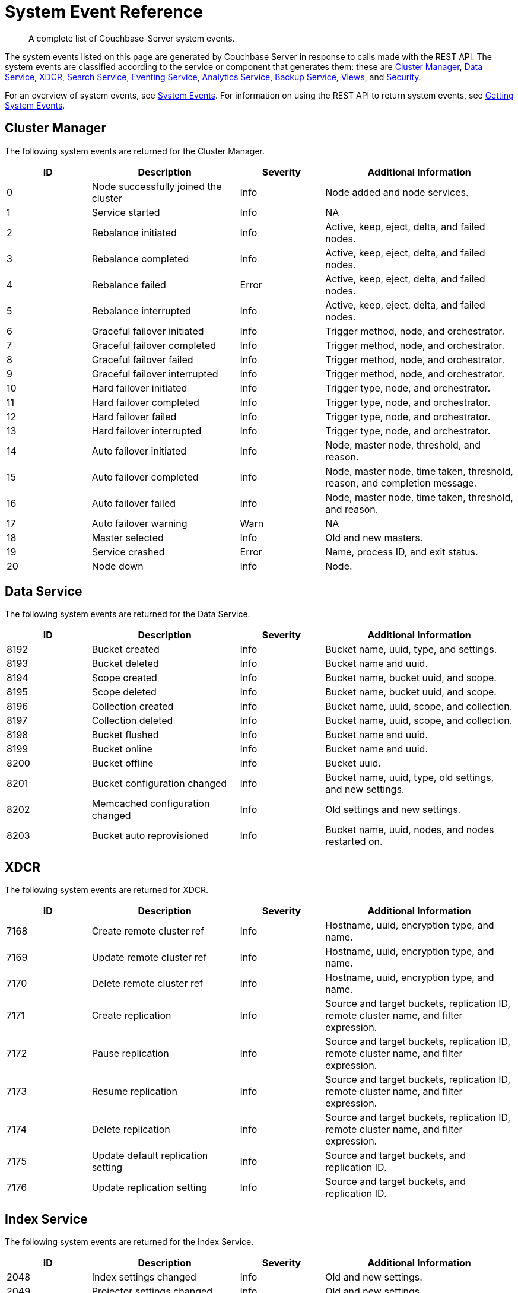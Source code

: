 = System Event Reference

:description: A complete list of Couchbase-Server system events.

[abstract]
{description}

The system events listed on this page are generated by Couchbase Server in response to calls made with the REST API.
The system events are classified according to the service or component that generates them: these are xref:system-event-reference:system-event-reference.adoc#cluster-manager[Cluster Manager],
xref:system-event-reference:system-event-reference.adoc#data-service[Data Service],
xref:system-event-reference:system-event-reference.adoc#xdcr[XDCR],
xref:system-event-reference:system-event-reference.adoc#search-service[Search Service],
xref:system-event-reference:system-event-reference.adoc#eventing-service[Eventing Service],
xref:system-event-reference:system-event-reference.adoc#analytics-service[Analytics Service],
xref:system-event-reference:system-event-reference.adoc#backup-service[Backup Service],
xref:system-event-reference:system-event-reference.adoc#views[Views],
and
xref:system-event-reference:system-event-reference.adoc#security[Security].

For an overview of system events, see xref:learn:clusters-and-availability/system-events.adoc[System Events].
For information on using the REST API to return system events, see xref:rest-api:rest-get-system-events.adoc[Getting System Events].

== Cluster Manager

The following system events are returned for the Cluster Manager.

[options="header", cols="4,7,4,9"]
|===
| ID | Description | Severity | Additional Information


| 0 | Node successfully joined the cluster | Info | Node added and node services.
| 1 | Service started | Info | NA
| 2 | Rebalance initiated | Info | Active, keep, eject, delta, and failed nodes.
| 3 | Rebalance completed | Info | Active, keep, eject, delta, and failed nodes.
| 4 | Rebalance failed | Error | Active, keep, eject, delta, and failed nodes.
| 5 | Rebalance interrupted | Info | Active, keep, eject, delta, and failed nodes.
| 6 | Graceful failover initiated | Info | Trigger method, node, and orchestrator.
| 7 | Graceful failover completed | Info | Trigger method, node, and orchestrator.
| 8 | Graceful failover failed | Info | Trigger method, node, and orchestrator.
| 9 | Graceful failover interrupted | Info | Trigger method, node, and orchestrator.
| 10 | Hard failover initiated | Info | Trigger type, node, and orchestrator.
| 11 | Hard failover completed | Info | Trigger type, node, and orchestrator.
| 12 | Hard failover failed | Info | Trigger type, node, and orchestrator.
| 13 | Hard failover interrupted | Info | Trigger type, node, and orchestrator.
| 14 | Auto failover initiated | Info | Node, master node, threshold, and reason.
| 15 | Auto failover completed | Info | Node, master node, time taken, threshold, reason, and completion message.
| 16 | Auto failover failed | Info | Node, master node, time taken, threshold, and reason.
| 17 | Auto failover warning | Warn | NA
| 18 | Master selected | Info | Old and new masters.
| 19 | Service crashed | Error | Name, process ID, and exit status.
| 20 | Node down | Info | Node.
|===

== Data Service

The following system events are returned for the Data Service.

[options="header", cols="4,7,4,9"]
|===
| ID | Description | Severity | Additional Information

| 8192 | Bucket created | Info | Bucket name, uuid, type, and settings.
| 8193 | Bucket deleted | Info | Bucket name and uuid.
| 8194 | Scope created | Info | Bucket name, bucket uuid, and scope.
| 8195 | Scope deleted | Info | Bucket name, bucket uuid, and scope.
| 8196 | Collection created | Info | Bucket name, uuid, scope, and collection.
| 8197 | Collection deleted | Info | Bucket name, uuid, scope, and collection.
| 8198 | Bucket flushed | Info | Bucket name and uuid.
| 8199 | Bucket online | Info | Bucket name and uuid.
| 8200 | Bucket offline | Info | Bucket uuid.
| 8201 | Bucket configuration changed | Info | Bucket name, uuid, type, old settings, and new settings.
| 8202 | Memcached configuration changed | Info | Old settings and new settings.
| 8203 | Bucket auto reprovisioned | Info | Bucket name, uuid, nodes, and nodes restarted on.

|===

== XDCR

The following system events are returned for XDCR.

[options="header", cols="4,7,4,9"]
|===
| ID | Description | Severity | Additional Information

| 7168 | Create remote cluster ref | Info | Hostname, uuid, encryption type, and name.
| 7169 | Update remote cluster ref | Info | Hostname, uuid, encryption type, and name.
| 7170 | Delete remote cluster ref | Info | Hostname, uuid, encryption type, and name.
| 7171 | Create replication | Info | Source and target buckets, replication ID, remote cluster name, and filter expression.
| 7172 | Pause replication | Info | Source and target buckets, replication ID, remote cluster name, and filter expression.
| 7173 | Resume replication | Info | Source and target buckets, replication ID, remote cluster name, and filter expression.
| 7174 | Delete replication | Info | Source and target buckets, replication ID, remote cluster name, and filter expression.
| 7175 | Update default replication setting | Info | Source and target buckets, and replication ID.
| 7176 | Update replication setting | Info | Source and target buckets, and replication ID.

|===

== Index Service

The following system events are returned for the Index Service.

[options="header", cols="4,7,4,9"]
|===
| ID | Description | Severity | Additional Information

| 2048 | Index settings changed | Info | Old and new settings.

| 2049 | Projector settings changed | Info | Old and new settings.

| 2050 | Query client settings changed | Info | Old and new settings.

| 2051 | Indexer process crashed | Fatal | None.

| 2052 | Projector process crashed | Fatal | None.

| 2053 | Query client crashed | Fatal | None.

| 2054 | Index instance or partition created | Info | IDs for definition, instance, index, and replica; group and module.

| 2056 | Index instance or partition dropped | Info | IDs for definition, instance, index, and replica; group and module.

| 2057 | Index instance or partition online | Info | IDs for definition, instance, index, and replica; group and module.

| 2058 | Index partition merged | Info | IDs for definition, instance, index, and replica; group and module.

| 2059 | Index instance or partition error state change | Error | IDs for definition, instance, index, and replica; group, module, and error string.

| 2060 | Index scheduled creation error | Error | Hostname, uuid, encryption type, and name.

| 2061 | Index scheduled for creation | Info | IDs for definition, instance, index, and replica; group and module.

|===

== Search Service

The following system events are returned for the Search Service.

[options="header", cols="4,7,4,9"]
|===
| ID | Description | Severity | Additional Information

| 3072 | Service started | Info | Service name.

| 3073 | Index created | Info | Index name and uuid; source name.

| 3074 | Index updated | Info | Index name and uuid; source name.

| 3075 | Index deleted | Info | Index name and uuid; source name.

| 3076 | Setting updated | Info | Hostname, uuid, encryption type, and name.

| 4095 | Crash | Fatal | Details.

|===

== Eventing Service

The following system events are returned for the Eventing Service.

[options="header", cols="4,7,4,9"]
|===
| ID | Description | Severity | Additional Information

| 4096 | Eventing-producer startup | Info | NA

| 4097 | Eventing-consumer process startup | Info | NA

| 4098 | Eventing-consumer process crash | Info | NA

| 4099 | Tracing started | Info | NA

| 4100 | Tracing stopped | Info | Tracing exection time.

| 4101 | Debugger started | Info | NA

| 4102 | Debugger stopped | Info | Debugger exection time..

| 4103 | Create function | Info | UUID of function.

| 4104 | Delete function | Info | UUID of function.

| 4105 | Import functions | Info | NA

| 4106 | Export functions | Info | NA

| 4107 | Back up functions | Info | NA

| 4108 | Restore functions | Info | NA

| 4109 | Function deployed | Info | UUID of function.
Boundary setting (from everything or from now).

| 4110 | Function undeployed | Info | UUID of function.

| 4111 | Function paused | Info | UUID of function.

| 4112 | Function resumed | Info | UUID of function.

| 4113 | Clean up eventing | Info | NA

| 4114 | Killing all eventing consumers and the eventing producer | Info | NA

| 4115 | Trigger GC | Info | NA

| 4116 | Freeing up OS memory | Info | NA

| 4117 | Set global eventing configuration | Info | NA

| 4118 | Clear eventing function statistics | Info | NA

|===

== Analytics Service

The following system events are returned for the Analytics Service.

[options="header", cols="4,7,4,9"]
|===
| ID | Description | Severity | Additional Information

| 5120 | Analytics process started | Info | Process name and PID.

| 5121 | Analytics process crashed | Error | Process name and PID, and exit code and detail.

| 5122 | Analytics process exited | Info | Process name and PID.

| 5123 | Analytics topology change started | Info | Topology.

| 5124 | Analytics topology change failed | Error | Topology.

| 5125 | Analytics topology change completed | Info | Topology.

| 5254 | Analytics collection created | Info | Scope name, collection name, link scope name, link name, and source (shadows -> bucket name, scope name, collection name and UID).

| 5255 | Analytics collection mapped | Info | Bucket, scope, and collection names, and collection UID.

| 5256 | Analytics collection dropped | Info | Link scope name, link name, and source (shadows -> bucket name, scope name, collection name, and collection UID).

| 5257 | Analytics collection detached | Warn | Scope and collection names.

| 5258 | Analytics collection attached | Info | Scope and collection names, and collection UID.

| 5259 | Analytics collection rolled back | Warn | Scope and collection names.

| 5260 | Analytics scope created | Info | Scope name.

| 5261 | Analytics scope dropped | Info | Scope name.

| 5262 | Analytics index created | Info | Scope name, index name, and collection name.

| 5263 | Analytics index dropped | Info | Scope name, index name, and collection name.

| 5264 | Analytics link created | Info | Scope name, link name, link type, (couchbase) encryption, host name, cluster UUID, (s3) region, and service endpoint, (azureblob) endpoint.

| 5265 | Analytics link altered | Info | Scope name, link name, link type, (couchbase) encryption, host name, cluster UUID, (s3) region, and service endpoint, (azureblob) endpoint.

| 5266 | Analytics link dropped | Info | Scope and link names.

| 5267 | Analytics link connected | Info | Scope and link names.

| 5268 | Analytics link disconnected | Info | Scope and link names.

| 5269 | Analytics settings changed | Info | Scope (node &#124; service) and settings (each option name, with its old and new values).

| 5270 | Analytics user-defined library created | Info | Scope and library names, and library type.

| 5271 | Analytics user-defined library replaced | Info | Scope and library names, and library type.

| 5272 | Analytics user-defined library dropped | Info | Scope and library names, and library type.

| 5273 | Analytics user-defined function created | Info | Library name, library scope name, scope name, UDF name, arity, and external function ID.

| 5274 | Analytics user-defined function replaced | Info | Library name, library scope name, scope name, UDF name, arity, and external function ID.

| 5275 | Analytics user-defined function dropped | Info | Scope name, UDF name, and arity.

| 5276 | Analytics synonym created | Info | Scope name, synonym name, target scope name, and target collection name.

| 5277 | Analytics synonym dropped | Info | Scope name and synonym name.

| 5278 | Analytics view created | Info | Scope name and view name.

| 5279 | Analytics view replaced | Info | Scope name and view name.

| 5280 | Analytics view dropped | Info | Scope name and view name.

| 5281 | Analytics bucket connected | Info | Scope name, link name, and bucket name.

| 5282 | Analytics bucket connect failed | Error | Scope name, link name, bucket name, and cause.

| 5283 | Analytics bucket connect disconnected | Info | Scope name, link name, and bucket name.

| 5284 | Analytics partitions topology updated | Info | Topology.

| 5285 | Analytics Link Trusted CAs Version Updated | Scope name, link name, and old and new versions.

|===

== Backup Service

The following system events are returned for the Backup Service.

[options="header", cols="4,7,4,9"]
|===
| ID | Description | Severity | Additional Information

| 6144 | The service configuration has changed | Info | Configuration

| 6145 | A new plan was created | Info | Plan name.

| 6146 | A plan has been updated | Info | Plan name.

| 6147 | A plan has been deleted | Warn | Plan name.

| 6148 | A scheduled or one-off task has started | Info | Cluster, repository, run type, and name.

| 6149 | A scheduled or one-off task has completed | Info | Cluster, repository, run type, and name.

| 6150 | Cluster, repository, run type, and name. failed | Error |luster, repository, run type, name, and error message.

| 6151 | Restore started | Info | NA

| 6152 | Restore completed | Info | NA

| 6153 | Restore failed | Error | NA

| 6154 | Merge started | Info | NA

| 6155 | Merge completed | Info | NA

| 6156 | Merge failed | Error | NA

| 6157 | A new repository has been created | Info | Cluster, repository ID and name.

| 6158 | A repository has been deleted | Warn | Cluster, name, and state.

| 6159 | A repository has been archived | Warn | Cluster, old name, and new name.

| 6160 | A repository has been imported | Info | Cluster and repository ID.

| 6161 | A repository has been paused, no more tasks will be scheduled | Info | Cluster and name.

| 6162 | A repository has been resumed, tasks will resume being scheduled | Info | Cluster and name.

|===


== Views

The following system events are returned for Views.

[options="header", cols="4,7,4,9"]
|===
| ID | Description | Severity | Additional Information

| 10240 | Ddoc created | Info | Bucket, design document ID, and number of views.

| 10241 | Ddoc deleted | Info | Bucket and design document ID.

| 10242 | Ddoc modified | Info | Bucket, design document ID, and number of views.

| 10243 | View engine settings changed | Info | Section, key, old value, and new value.

|===

== Security

The following system events are returned for Security.

[options="header", cols="4,7,4,9"]
|===
| ID | Description | Severity | Additional Information

| 9216 | Audit enabled | Info | Old and new settings.

| 9217 | Audit disabled | Info | None.

| 9218 | Audit configuration changed | Info | Old and new settings.

| 9219 | LDAP configuration changed | Info | Old and new settings.

| 9220 | Security configuration changed | Info | Old and new settings.

| 9221 | saslauthd configuration changed | Info | Old and new settings.

| 9222 | Password policy changed | Info | Old and new settings.

| 9223 | User added | Info | User UUID and domain.

| 9224 | User deleted | Info | User UUID and domain.

| 9225 | Group added | Info | Group UUID.

| 9226 | Group deleted | Info | Group UUID.

|===
